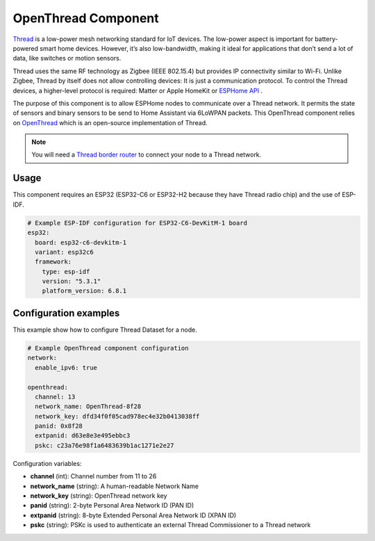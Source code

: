 OpenThread Component
=====================

.. seo::
    :description: Instructions for setting up OpenThread component.
    :image: openthread.png

`Thread <https://www.threadgroup.org>`__ is a low-power mesh networking standard for IoT devices. The low-power aspect is important for battery-powered smart home devices. However, it’s also low-bandwidth, making it ideal for applications that don’t send a lot of data, like switches or motion sensors.

Thread uses the same RF technology as Zigbee (IEEE 802.15.4) but provides IP connectivity similar to Wi-Fi. Unlike Zigbee, Thread by itself does not allow controlling devices: It is just a communication protocol. To control the Thread devices, a higher-level protocol is required: Matter or Apple HomeKit or `ESPHome API </components/api.html>`__ .

The purpose of this component is to allow ESPHome nodes to communicate over a Thread network. It permits the state of sensors and binary sensors to be send to Home Assistant via 6LoWPAN packets. This OpenThread component relies on `OpenThread <https://openthread.io>`__ which is an open-source implementation of Thread.

.. note::

    You will need a `Thread border router <https://www.home-assistant.io/integrations/thread#about-thread-border-routers>`__ to connect your node to a Thread network.


Usage
-----
This component requires an ESP32 (ESP32-C6 or ESP32-H2 because they have Thread radio chip) and the use of
ESP-IDF.

.. code-block:: yaml

    # Example ESP-IDF configuration for ESP32-C6-DevKitM-1 board
    esp32:
      board: esp32-c6-devkitm-1
      variant: esp32c6
      framework:
        type: esp-idf
        version: "5.3.1"
        platform_version: 6.8.1

.. _config-openthread:


Configuration examples
----------------------

This example show how to configure Thread Dataset for a node.

.. code-block:: yaml

    # Example OpenThread component configuration
    network:
      enable_ipv6: true
    
    openthread:
      channel: 13
      network_name: OpenThread-8f28
      network_key: dfd34f0f05cad978ec4e32b0413038ff
      panid: 0x8f28
      extpanid: d63e8e3e495ebbc3
      pskc: c23a76e98f1a6483639b1ac1271e2e27

Configuration variables:

- **channel** (int): Channel number from 11 to 26
- **network_name** (string): A human-readable Network Name
- **network_key** (string): OpenThread network key
- **panid** (string): 2-byte Personal Area Network ID (PAN ID)
- **extpanid** (string): 8-byte Extended Personal Area Network ID (XPAN ID)
- **pskc** (string): PSKc is used to authenticate an external Thread Commissioner to a Thread network

